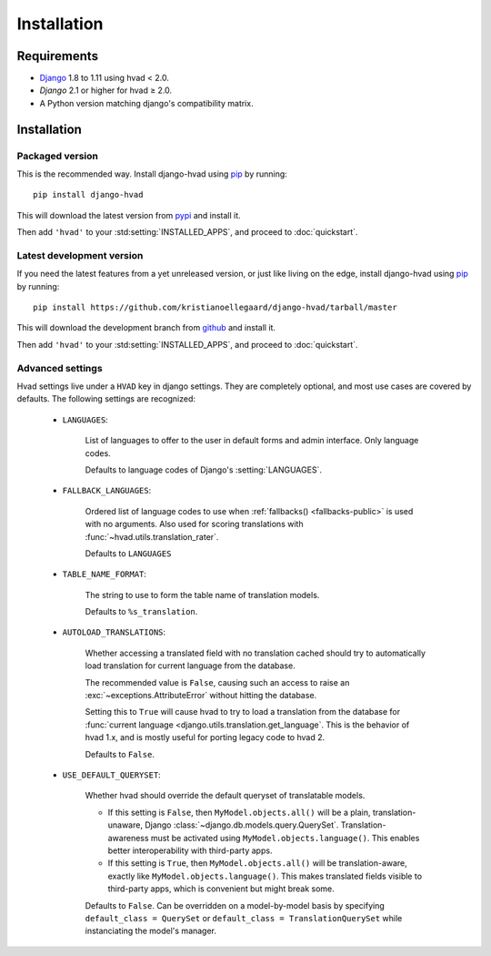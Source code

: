 ############
Installation
############


************
Requirements
************

* `Django`_ 1.8 to 1.11 using hvad < 2.0.
* `Django` 2.1 or higher for hvad ≥ 2.0.
* A Python version matching django's compatibility matrix.

************
Installation
************

Packaged version
================

.. highlight:: console

This is the recommended way. Install django-hvad using `pip`_ by running::

    pip install django-hvad

This will download the latest version from `pypi`_ and install it.

Then add ``'hvad'`` to your :std:setting:`INSTALLED_APPS`, and proceed to
:doc:`quickstart`.

Latest development version
==========================

.. highlight:: console

If you need the latest features from a yet unreleased version, or just like
living on the edge, install django-hvad using `pip`_ by running::

    pip install https://github.com/kristianoellegaard/django-hvad/tarball/master

This will download the development branch from `github`_ and install it.

Then add ``'hvad'`` to your :std:setting:`INSTALLED_APPS`, and proceed to
:doc:`quickstart`.

.. _settings:

Advanced settings
=================

Hvad settings live under a ``HVAD`` key in django settings. They are completely
optional, and most use cases are covered by defaults. The following
settings are recognized:

    * ``LANGUAGES``:

        List of languages to offer to the user in default forms and admin
        interface. Only language codes.

        Defaults to language codes of Django's :setting:`LANGUAGES`.

    * ``FALLBACK_LANGUAGES``:

        Ordered list of language codes to use when
        :ref:`fallbacks() <fallbacks-public>` is used with
        no arguments. Also used for scoring translations with
        :func:`~hvad.utils.translation_rater`.

        Defaults to ``LANGUAGES``

    * ``TABLE_NAME_FORMAT``:

        The string to use to form the table name of translation models.

        Defaults to ``%s_translation``.

    * ``AUTOLOAD_TRANSLATIONS``:

        Whether accessing a translated field with no translation cached should
        try to automatically load translation for current language from the
        database.

        The recommended value is ``False``, causing such an access to raise
        an :exc:`~exceptions.AttributeError` without hitting the database.

        Setting this to ``True`` will cause hvad to try to load a translation
        from the database for
        :func:`current language <django.utils.translation.get_language`. This
        is the behavior of hvad 1.x, and is mostly useful for porting legacy
        code to hvad 2.

        Defaults to ``False``.

    * ``USE_DEFAULT_QUERYSET``:

        Whether hvad should override the default queryset of translatable models.

        - If this setting is ``False``, then ``MyModel.objects.all()`` will be a
          plain, translation-unaware, Django :class:`~django.db.models.query.QuerySet`.
          Translation-awareness must be activated using ``MyModel.objects.language()``.
          This enables better interoperability with third-party apps.

        - If this setting is ``True``, then ``MyModel.objects.all()`` will be
          translation-aware, exactly like ``MyModel.objects.language()``. This makes
          translated fields visible to third-party apps, which is convenient but
          might break some.

        Defaults to ``False``. Can be overridden on a model-by-model basis by
        specifying ``default_class = QuerySet`` or
        ``default_class = TranslationQuerySet`` while instanciating the model's manager.

.. _pip: http://pypi.python.org/pypi/pip
.. _pypi: https://pypi.python.org/pypi/django-hvad
.. _github: https://github.com/kristianoellegaard/django-hvad
.. _Django: http://www.djangoproject.com
.. _django-cbv: http://pypi.python.org/pypi/django-cbv
.. _argparse: http://pypi.python.org/pypi/argparse
